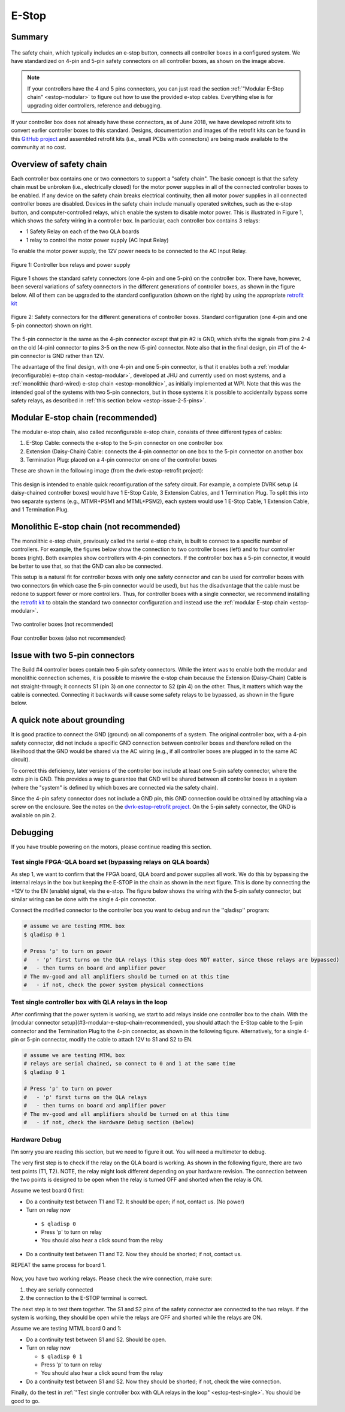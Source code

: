 .. _estop:

******
E-Stop
******

Summary
#######

.. figure:: /images/estop/standard-safety-connectors.jpg
   :width: 200
   :align: center

The safety chain, which typically includes an e-stop button, connects
all controller boxes in a configured system. We have standardized on
4-pin and 5-pin safety connectors on all controller boxes, as shown on
the image above.

.. note::

   If your controllers have the 4 and 5 pins connectors, you can just
   read the section :ref:`"Modular E-Stop chain" <estop-modular>` to
   figure out how to use the provided e-stop cables.  Everything else
   is for upgrading older controllers, reference and debugging.

If your controller box does not already have these connectors, as of
June 2018, we have developed retrofit kits to convert earlier
controller boxes to this standard. Designs, documentation and images
of the retrofit kits can be found in this `GitHub project
<https://github.com/jhu-dvrk/dvrk-estop-retrofit>`_ and assembled
retrofit kits (i.e., small PCBs with connectors) are being made
available to the community at no cost.

Overview of safety chain
########################

Each controller box contains one or two connectors to support a
"safety chain". The basic concept is that the safety chain must be
unbroken (i.e., electrically closed) for the motor power supplies in
all of the connected controller boxes to be enabled.  If any device on
the safety chain breaks electrical continuity, then all motor power
supplies in all connected controller boxes are disabled.  Devices in
the safety chain include manually operated switches, such as the
e-stop button, and computer-controlled relays, which enable the system
to disable motor power. This is illustrated in Figure 1, which shows
the safety wiring in a controller box. In particular, each controller
box contains 3 relays:

* 1 Safety Relay on each of the two QLA boards
* 1 relay to control the motor power supply (AC Input Relay)

To enable the motor power supply, the 12V power needs to be connected
to the AC Input Relay.

.. figure:: /images/estop/estop_relay.jpg
   :width: 500
   :align: center

   Figure 1: Controller box relays and power supply

Figure 1 shows the standard safety connectors (one 4-pin and one
5-pin) on the controller box. There have, however, been several
variations of safety connectors in the different generations of
controller boxes, as shown in the figure below. All of them can be
upgraded to the standard configuration (shown on the right) by using
the appropriate `retrofit kit
<https://github.com/jhu-dvrk/dvrk-estop-retrofit>`_

.. figure:: /images/estop/estop_connectors.png
   :width: 600
   :align: center

   Figure 2: Safety connectors for the different generations of
   controller boxes. Standard configuration (one 4-pin and one 5-pin
   connector) shown on right.

The 5-pin connector is the same as the 4-pin connector except that pin
#2 is GND, which shifts the signals from pins 2-4 on the old (4-pin)
connector to pins 3-5 on the new (5-pin) connector. Note also that in
the final design, pin #1 of the 4-pin connector is GND rather than
12V.

The advantage of the final design, with one 4-pin and one 5-pin
connector, is that it enables both a :ref:`modular (reconfigurable)
e-stop chain <estop-modular>`, developed at JHU and currently used on
most systems, and a :ref:`monolithic (hard-wired) e-stop chain
<estop-monolithic>`, as initially implemented at WPI.  Note that this
was the intended goal of the systems with two 5-pin connectors, but in
those systems it is possible to accidentally bypass some safety
relays, as described in :ref:`this section below
<estop-issue-2-5-pins>`.

.. _estop-modular:

Modular E-stop chain (recommended)
##################################

The modular e-stop chain, also called reconfigurable e-stop chain, consists of three different types of cables:

1. E-Stop Cable: connects the e-stop to the 5-pin connector on one
   controller box
2. Extension (Daisy-Chain) Cable: connects the 4-pin connector on one
   box to the 5-pin connector on another box
3. Termination Plug: placed on a 4-pin connector on one of the
   controller boxes

These are shown in the following image (from the dvrk-estop-retrofit project):

.. figure:: /images/estop/dvrk-estop.png
   :width: 400
   :align: center

This design is intended to enable quick reconfiguration of the safety
circuit. For example, a complete DVRK setup (4 daisy-chained
controller boxes) would have 1 E-Stop Cable, 3 Extension Cables, and 1
Termination Plug. To split this into two separate systems (e.g.,
MTMR+PSM1 and MTML+PSM2), each system would use 1 E-Stop Cable, 1
Extension Cable, and 1 Termination Plug.

.. _estop-monolithic:

Monolithic E-stop chain (not recommended)
#########################################

The monolithic e-stop chain, previously called the serial e-stop
chain, is built to connect to a specific number of controllers. For
example, the figures below show the connection to two controller boxes
(left) and to four controller boxes (right). Both examples show
controllers with 4-pin connectors. If the controller box has a 5-pin
connector, it would be better to use that, so that the GND can also be
connected.

This setup is a natural fit for controller boxes with only one safety
connector and can be used for controller boxes with two connectors (in
which case the 5-pin connector would be used), but has the
disadvantage that the cable must be redone to support fewer or more
controllers. Thus, for controller boxes with a single connector, we
recommend installing the `retrofit kit
<https://github.com/jhu-dvrk/dvrk-estop-retrofit>`_ to obtain the
standard two connector configuration and instead use the :ref:`modular
E-stop chain <estop-modular>`.

.. figure:: /images/estop/daVinci-Estop_2Controllers-1.png
   :width: 400
   :align: center

   Two controller boxes (not recommended)

.. figure:: /images/estop/daVinci-Estop_4Controllers-1.png
   :width: 400
   :align: center

   Four controller boxes (also not recommended)

.. _estop-issue-2-5-pins:

Issue with two 5-pin connectors
###############################

The Build #4 controller boxes contain two 5-pin safety
connectors. While the intent was to enable both the modular and
monolithic connection schemes, it is possible to miswire the e-stop
chain because the Extension (Daisy-Chain) Cable is not
straight-through; it connects S1 (pin 3) on one connector to S2
(pin 4) on the other. Thus, it matters which way the cable is
connected. Connecting it backwards will cause some safety
relays to be bypassed, as shown in the figure below.

.. figure:: /images/estop/SafetyChain-Build4.png
   :width: 600
   :align: center

A quick note about grounding
############################

It is good practice to connect the GND (ground) on all components of a
system. The original controller box, with a 4-pin safety connector,
did not include a specific GND connection between controller boxes and
therefore relied on the likelihood that the GND would be shared via
the AC wiring (e.g., if all controller boxes are plugged in to the
same AC circuit).

To correct this deficiency, later versions of the controller box
include at least one 5-pin safety connector, where the extra pin is
GND. This provides a way to guarantee that GND will be shared between
all controller boxes in a system (where the "system" is defined by
which boxes are connected via the safety chain).

Since the 4-pin safety connector does not include a GND pin, this GND
connection could be obtained by attaching via a screw on the
enclosure. See the notes on the `dvrk-estop-retrofit project
<https://github.com/jhu-dvrk/dvrk-estop-retrofit>`_. On the 5-pin
safety connector, the GND is available on pin 2.

Debugging
#########

If you have trouble powering on the motors, please continue reading this section.

Test single FPGA-QLA board set (bypassing relays on QLA boards)
***************************************************************

As step 1, we want to confirm that the FPGA board, QLA board and power
supplies all work. We do this by bypassing the internal relays in the
box but keeping the E-STOP in the chain as shown in the next
figure. This is done by connecting the +12V to the EN (enable) signal,
via the e-stop. The figure below shows the wiring with the 5-pin
safety connector, but similar wiring can be done with the single 4-pin
connector.

Connect the modified connector to the controller box you want to debug and run the ''qladisp'' program: 

.. code-block:: bash
		
   # assume we are testing MTML box 
   $ qladisp 0 1  

   # Press 'p' to turn on power
   #   - 'p' first turns on the QLA relays (this step does NOT matter, since those relays are bypassed)
   #   - then turns on board and amplifier power
   # The mv-good and all amplifiers should be turned on at this time 
   #   - if not, check the power system physical connections


.. figure:: /images/estop/estop_bypass_one.jpg
   :width: 600
   :align: center

.. _estop-test-single:

Test single controller box with QLA relays in the loop
******************************************************

After confirming that the power system is working, we start to add
relays inside one controller box to the chain.  With the [modular
connector setup](#3-modular-e-stop-chain-recommended), you should
attach the E-Stop cable to the 5-pin connector and the Termination
Plug to the 4-pin connector, as shown in the following figure.
Alternatively, for a single 4-pin or 5-pin connector, modify the cable
to attach 12V to S1 and S2 to EN.

.. code-block:: bash
		
   # assume we are testing MTML box
   # relays are serial chained, so connect to 0 and 1 at the same time  
   $ qladisp 0 1

   # Press 'p' to turn on power
   #   - 'p' first turns on the QLA relays
   #   - then turns on board and amplifier power
   # The mv-good and all amplifiers should be turned on at this time
   #   - if not, check the Hardware Debug section (below)

.. figure:: /images/estop/estop_one.jpg
   :width: 600
   :align: center

Hardware Debug
**************

I'm sorry you are reading this section, but we need to figure it
out. You will need a multimeter to debug.

The very first step is to check if the relay on the QLA board is
working. As shown in the following figure, there are two test points
(T1, T2). NOTE, the relay might look different depending on your
hardware revision. The connection between the two points is designed
to be open when the relay is turned OFF and shorted when the relay is
ON.

Assume we test board 0 first:

* Do a continuity test between T1 and T2. It should be open; if not, contact us. (No power)
  
* Turn on relay now

 * ``$ qladisp 0``
 * Press 'p' to turn on relay
 * You should also hear a click sound from the relay

* Do a continuity test between T1 and T2. Now they should be shorted;
  if not, contact us.

REPEAT the same process for board 1.

.. figure:: /images/estop/estop_relay_debug.png
   :width: 600
   :align: center

Now, you have two working relays. Please check the wire connection,
make sure:

1. they are serially connected
2. the connection to the E-STOP terminal is correct.

The next step is to test them together. The S1 and S2 pins of the
safety connector are connected to the two relays. If the system is
working, they should be open while the relays are OFF and shorted
while the relays are ON.

Assume we are testing MTML board 0 and 1:

* Do a continuity test between S1 and S2. Should be open.
* Turn on relay now

  * ``$ qladisp 0 1``
  * Press 'p' to turn on relay
  * You should also hear a click sound from the relay

* Do a continuity test between S1 and S2. Now they should be shorted; if not, check the wire connection.

Finally, do the test in :ref:`"Test single controller box with QLA
relays in the loop" <estop-test-single>`. You should be good to go.
